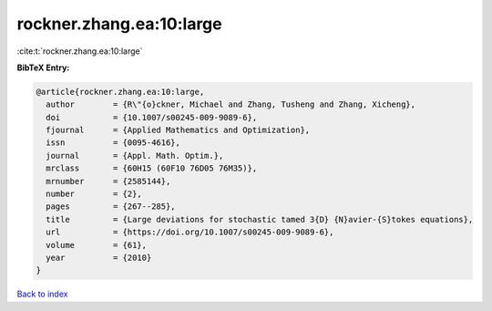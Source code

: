 rockner.zhang.ea:10:large
=========================

:cite:t:`rockner.zhang.ea:10:large`

**BibTeX Entry:**

.. code-block:: bibtex

   @article{rockner.zhang.ea:10:large,
     author        = {R\"{o}ckner, Michael and Zhang, Tusheng and Zhang, Xicheng},
     doi           = {10.1007/s00245-009-9089-6},
     fjournal      = {Applied Mathematics and Optimization},
     issn          = {0095-4616},
     journal       = {Appl. Math. Optim.},
     mrclass       = {60H15 (60F10 76D05 76M35)},
     mrnumber      = {2585144},
     number        = {2},
     pages         = {267--285},
     title         = {Large deviations for stochastic tamed 3{D} {N}avier-{S}tokes equations},
     url           = {https://doi.org/10.1007/s00245-009-9089-6},
     volume        = {61},
     year          = {2010}
   }

`Back to index <../By-Cite-Keys.html>`_
